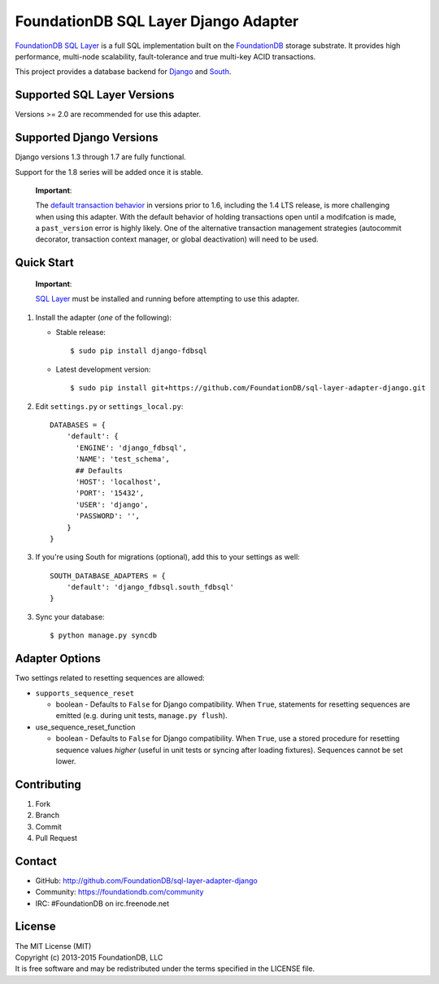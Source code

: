 *************************************
FoundationDB SQL Layer Django Adapter
*************************************

`FoundationDB SQL Layer <https://github.com/FoundationDB/sql-layer>`_ is a full
SQL implementation built on the `FoundationDB <https://foundationdb.com>`_ storage
substrate. It provides high performance, multi-node scalability, fault-tolerance
and true multi-key ACID transactions.

This project provides a database backend for `Django <https://www.djangoproject.com>`_
and `South <http://south.aeracode.org>`_.


Supported SQL Layer Versions
============================

Versions >= 2.0 are recommended for use this adapter.


Supported Django Versions
=========================

Django versions 1.3 through 1.7 are fully functional.

Support for the 1.8 series will be added once it is stable.

    **Important**:

    The `default transaction behavior <https://docs.djangoproject.com/en/1.5/topics/db/transactions/>`_
    in versions prior to 1.6, including the 1.4 LTS release, is more challenging when using this
    adapter. With the default behavior of holding transactions open until a modifcation is made,
    a ``past_version`` error is highly likely. One of the alternative transaction management strategies
    (autocommit decorator, transaction context manager, or global deactivation) will need to be used.


Quick Start
===========

    **Important**:

    `SQL Layer <https://github.com/FoundationDB/sql-layer>`_ must be installed and
    running before attempting to use this adapter.


1. Install the adapter (*one* of the following):

   * Stable release::

     $ sudo pip install django-fdbsql

   * Latest development version::

     $ sudo pip install git+https://github.com/FoundationDB/sql-layer-adapter-django.git

2. Edit ``settings.py`` or ``settings_local.py``::

    DATABASES = {
        'default': {
          'ENGINE': 'django_fdbsql',
          'NAME': 'test_schema',
          ## Defaults
          'HOST': 'localhost',
          'PORT': '15432',
          'USER': 'django',
          'PASSWORD': '',
        }
    }

3. If you're using South for migrations (optional), add this to your settings as well::

    SOUTH_DATABASE_ADAPTERS = {
        'default': 'django_fdbsql.south_fdbsql'
    }

3. Sync your database::

    $ python manage.py syncdb


Adapter Options
===============

Two settings related to resetting sequences are allowed:

* ``supports_sequence_reset``

  * boolean - Defaults to ``False`` for Django compatibility. When ``True``, statements for resetting sequences are emitted (e.g. during unit tests, ``manage.py flush``).

* use_sequence_reset_function

  * boolean - Defaults to ``False`` for Django compatibility. When ``True``, use a stored procedure for resetting sequence values *higher* (useful in unit tests or syncing after loading fixtures). Sequences cannot be set lower.


Contributing
============

1. Fork
2. Branch
3. Commit
4. Pull Request


Contact
=======

* GitHub: http://github.com/FoundationDB/sql-layer-adapter-django
* Community: https://foundationdb.com/community
* IRC: #FoundationDB on irc.freenode.net


License
=======

| The MIT License (MIT)
| Copyright (c) 2013-2015 FoundationDB, LLC
| It is free software and may be redistributed under the terms specified
  in the LICENSE file.

